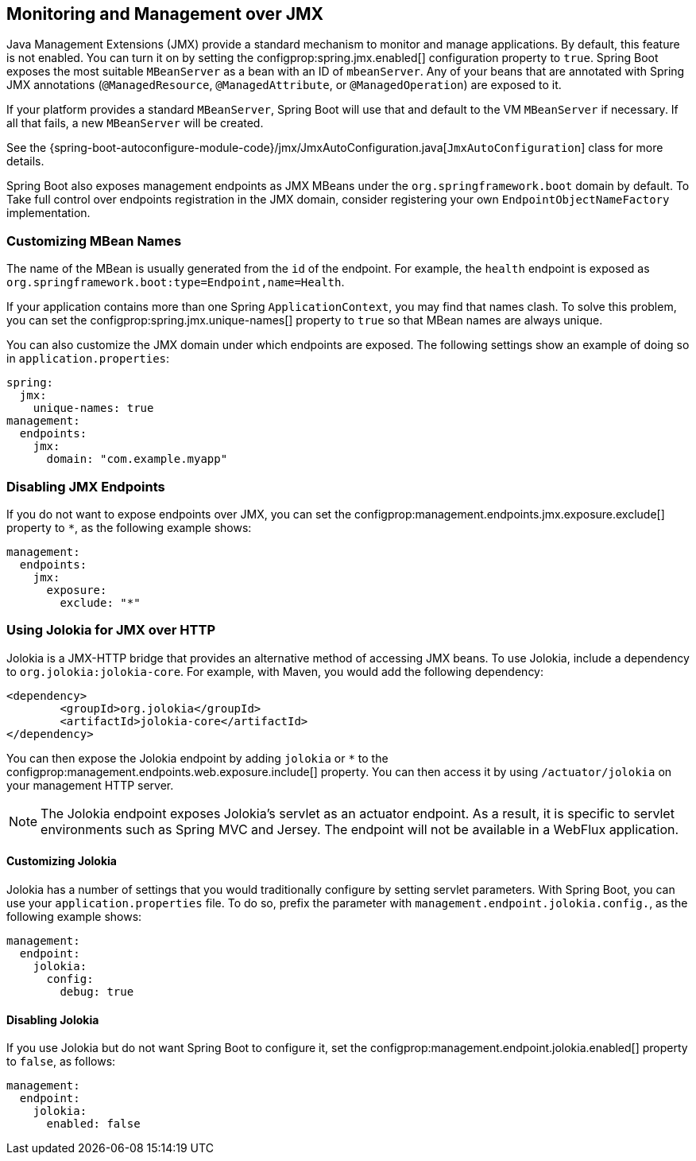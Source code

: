 [[actuator.jmx]]
== Monitoring and Management over JMX
Java Management Extensions (JMX) provide a standard mechanism to monitor and manage applications.
By default, this feature is not enabled.
You can turn it on by setting the configprop:spring.jmx.enabled[] configuration property to `true`.
Spring Boot exposes the most suitable `MBeanServer` as a bean with an ID of `mbeanServer`.
Any of your beans that are annotated with Spring JMX annotations (`@ManagedResource`, `@ManagedAttribute`, or `@ManagedOperation`) are exposed to it.

If your platform provides a standard `MBeanServer`, Spring Boot will use that and default to the VM `MBeanServer` if necessary.
If all that fails, a new `MBeanServer` will be created.

See the {spring-boot-autoconfigure-module-code}/jmx/JmxAutoConfiguration.java[`JmxAutoConfiguration`] class for more details.

Spring Boot also exposes management endpoints as JMX MBeans under the `org.springframework.boot` domain by default.
To Take full control over endpoints registration in the JMX domain, consider registering your own `EndpointObjectNameFactory` implementation.



[[actuator.jmx.custom-mbean-names]]
=== Customizing MBean Names
The name of the MBean is usually generated from the `id` of the endpoint.
For example, the `health` endpoint is exposed as `org.springframework.boot:type=Endpoint,name=Health`.

If your application contains more than one Spring `ApplicationContext`, you may find that names clash.
To solve this problem, you can set the configprop:spring.jmx.unique-names[] property to `true` so that MBean names are always unique.

You can also customize the JMX domain under which endpoints are exposed.
The following settings show an example of doing so in `application.properties`:

[source,yaml,indent=0,subs="verbatim",configprops,configblocks]
----
	spring:
	  jmx:
	    unique-names: true
	management:
	  endpoints:
	    jmx:
	      domain: "com.example.myapp"
----



[[actuator.jmx.disable-jmx-endpoints]]
=== Disabling JMX Endpoints
If you do not want to expose endpoints over JMX, you can set the configprop:management.endpoints.jmx.exposure.exclude[] property to `*`, as the following example shows:

[source,yaml,indent=0,subs="verbatim",configprops,configblocks]
----
	management:
	  endpoints:
	    jmx:
	      exposure:
	        exclude: "*"
----



[[actuator.jmx.jolokia]]
=== Using Jolokia for JMX over HTTP
Jolokia is a JMX-HTTP bridge that provides an alternative method of accessing JMX beans.
To use Jolokia, include a dependency to `org.jolokia:jolokia-core`.
For example, with Maven, you would add the following dependency:

[source,xml,indent=0,subs="verbatim"]
----
	<dependency>
		<groupId>org.jolokia</groupId>
		<artifactId>jolokia-core</artifactId>
	</dependency>
----

You can then expose the Jolokia endpoint by adding `jolokia` or `*` to the configprop:management.endpoints.web.exposure.include[] property.
You can then access it by using `/actuator/jolokia` on your management HTTP server.

NOTE: The Jolokia endpoint exposes Jolokia's servlet as an actuator endpoint.
As a result, it is specific to servlet environments such as Spring MVC and Jersey.
The endpoint will not be available in a WebFlux application.



[[actuator.jmx.jolokia.customizing]]
==== Customizing Jolokia
Jolokia has a number of settings that you would traditionally configure by setting servlet parameters.
With Spring Boot, you can use your `application.properties` file.
To do so, prefix the parameter with `management.endpoint.jolokia.config.`, as the following example shows:

[source,yaml,indent=0,subs="verbatim",configprops,configblocks]
----
	management:
	  endpoint:
	    jolokia:
	      config:
	        debug: true
----



[[actuator.jmx.jolokia.disabling]]
==== Disabling Jolokia
If you use Jolokia but do not want Spring Boot to configure it, set the configprop:management.endpoint.jolokia.enabled[] property to `false`, as follows:

[source,yaml,indent=0,subs="verbatim",configprops,configblocks]
----
	management:
	  endpoint:
	    jolokia:
	      enabled: false
----
